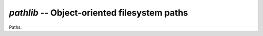 `pathlib` -- Object-oriented filesystem paths
=============================================

Paths.
